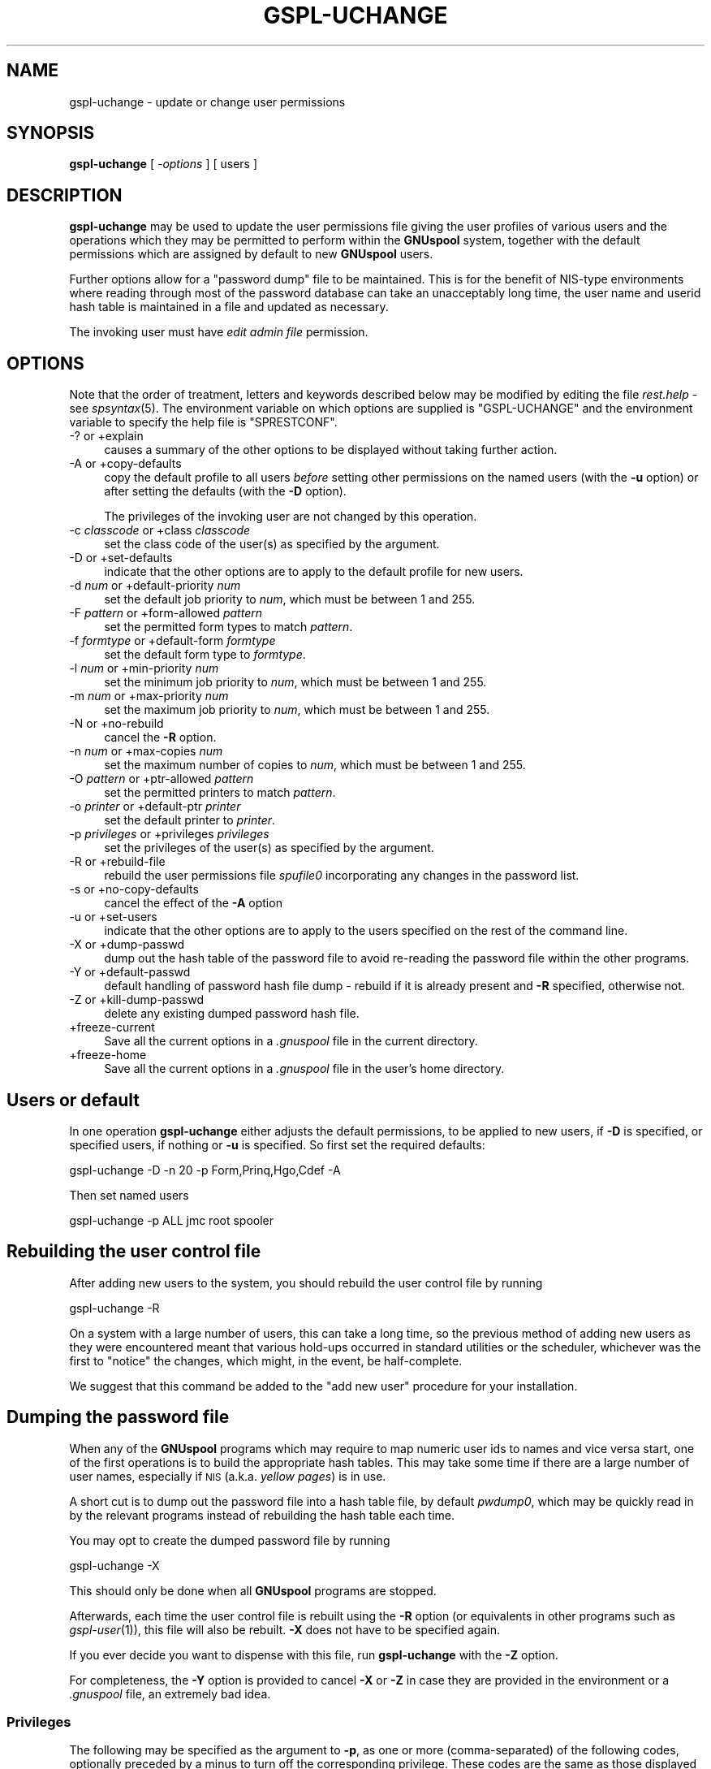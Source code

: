 .\" Automatically generated by Pod::Man 2.1801 (Pod::Simple 3.07)
.\"
.\" Standard preamble:
.\" ========================================================================
.de Sp \" Vertical space (when we can't use .PP)
.if t .sp .5v
.if n .sp
..
.de Vb \" Begin verbatim text
.ft CW
.nf
.ne \\$1
..
.de Ve \" End verbatim text
.ft R
.fi
..
.\" Set up some character translations and predefined strings.  \*(-- will
.\" give an unbreakable dash, \*(PI will give pi, \*(L" will give a left
.\" double quote, and \*(R" will give a right double quote.  \*(C+ will
.\" give a nicer C++.  Capital omega is used to do unbreakable dashes and
.\" therefore won't be available.  \*(C` and \*(C' expand to `' in nroff,
.\" nothing in troff, for use with C<>.
.tr \(*W-
.ds C+ C\v'-.1v'\h'-1p'\s-2+\h'-1p'+\s0\v'.1v'\h'-1p'
.ie n \{\
.    ds -- \(*W-
.    ds PI pi
.    if (\n(.H=4u)&(1m=24u) .ds -- \(*W\h'-12u'\(*W\h'-12u'-\" diablo 10 pitch
.    if (\n(.H=4u)&(1m=20u) .ds -- \(*W\h'-12u'\(*W\h'-8u'-\"  diablo 12 pitch
.    ds L" ""
.    ds R" ""
.    ds C` ""
.    ds C' ""
'br\}
.el\{\
.    ds -- \|\(em\|
.    ds PI \(*p
.    ds L" ``
.    ds R" ''
'br\}
.\"
.\" Escape single quotes in literal strings from groff's Unicode transform.
.ie \n(.g .ds Aq \(aq
.el       .ds Aq '
.\"
.\" If the F register is turned on, we'll generate index entries on stderr for
.\" titles (.TH), headers (.SH), subsections (.SS), items (.Ip), and index
.\" entries marked with X<> in POD.  Of course, you'll have to process the
.\" output yourself in some meaningful fashion.
.ie \nF \{\
.    de IX
.    tm Index:\\$1\t\\n%\t"\\$2"
..
.    nr % 0
.    rr F
.\}
.el \{\
.    de IX
..
.\}
.\"
.\" Accent mark definitions (@(#)ms.acc 1.5 88/02/08 SMI; from UCB 4.2).
.\" Fear.  Run.  Save yourself.  No user-serviceable parts.
.    \" fudge factors for nroff and troff
.if n \{\
.    ds #H 0
.    ds #V .8m
.    ds #F .3m
.    ds #[ \f1
.    ds #] \fP
.\}
.if t \{\
.    ds #H ((1u-(\\\\n(.fu%2u))*.13m)
.    ds #V .6m
.    ds #F 0
.    ds #[ \&
.    ds #] \&
.\}
.    \" simple accents for nroff and troff
.if n \{\
.    ds ' \&
.    ds ` \&
.    ds ^ \&
.    ds , \&
.    ds ~ ~
.    ds /
.\}
.if t \{\
.    ds ' \\k:\h'-(\\n(.wu*8/10-\*(#H)'\'\h"|\\n:u"
.    ds ` \\k:\h'-(\\n(.wu*8/10-\*(#H)'\`\h'|\\n:u'
.    ds ^ \\k:\h'-(\\n(.wu*10/11-\*(#H)'^\h'|\\n:u'
.    ds , \\k:\h'-(\\n(.wu*8/10)',\h'|\\n:u'
.    ds ~ \\k:\h'-(\\n(.wu-\*(#H-.1m)'~\h'|\\n:u'
.    ds / \\k:\h'-(\\n(.wu*8/10-\*(#H)'\z\(sl\h'|\\n:u'
.\}
.    \" troff and (daisy-wheel) nroff accents
.ds : \\k:\h'-(\\n(.wu*8/10-\*(#H+.1m+\*(#F)'\v'-\*(#V'\z.\h'.2m+\*(#F'.\h'|\\n:u'\v'\*(#V'
.ds 8 \h'\*(#H'\(*b\h'-\*(#H'
.ds o \\k:\h'-(\\n(.wu+\w'\(de'u-\*(#H)/2u'\v'-.3n'\*(#[\z\(de\v'.3n'\h'|\\n:u'\*(#]
.ds d- \h'\*(#H'\(pd\h'-\w'~'u'\v'-.25m'\f2\(hy\fP\v'.25m'\h'-\*(#H'
.ds D- D\\k:\h'-\w'D'u'\v'-.11m'\z\(hy\v'.11m'\h'|\\n:u'
.ds th \*(#[\v'.3m'\s+1I\s-1\v'-.3m'\h'-(\w'I'u*2/3)'\s-1o\s+1\*(#]
.ds Th \*(#[\s+2I\s-2\h'-\w'I'u*3/5'\v'-.3m'o\v'.3m'\*(#]
.ds ae a\h'-(\w'a'u*4/10)'e
.ds Ae A\h'-(\w'A'u*4/10)'E
.    \" corrections for vroff
.if v .ds ~ \\k:\h'-(\\n(.wu*9/10-\*(#H)'\s-2\u~\d\s+2\h'|\\n:u'
.if v .ds ^ \\k:\h'-(\\n(.wu*10/11-\*(#H)'\v'-.4m'^\v'.4m'\h'|\\n:u'
.    \" for low resolution devices (crt and lpr)
.if \n(.H>23 .if \n(.V>19 \
\{\
.    ds : e
.    ds 8 ss
.    ds o a
.    ds d- d\h'-1'\(ga
.    ds D- D\h'-1'\(hy
.    ds th \o'bp'
.    ds Th \o'LP'
.    ds ae ae
.    ds Ae AE
.\}
.rm #[ #] #H #V #F C
.\" ========================================================================
.\"
.IX Title "GSPL-UCHANGE 1"
.TH GSPL-UCHANGE 1 "2009-05-18" "GNUspool Release 1" "GNUspool Print Manager"
.\" For nroff, turn off justification.  Always turn off hyphenation; it makes
.\" way too many mistakes in technical documents.
.if n .ad l
.nh
.SH "NAME"
gspl\-uchange \- update or change user permissions
.SH "SYNOPSIS"
.IX Header "SYNOPSIS"
\&\fBgspl-uchange\fR
[ \fI\-options\fR ]
[ users ]
.SH "DESCRIPTION"
.IX Header "DESCRIPTION"
\&\fBgspl-uchange\fR may be used to update the user permissions file giving
the user profiles of various users and the operations which they may
be permitted to perform within the \fBGNUspool\fR system, together with
the default permissions which are assigned by default to new
\&\fBGNUspool\fR users.
.PP
Further options allow for a \*(L"password dump\*(R" file to be
maintained. This is for the benefit of NIS-type environments where
reading through most of the password database can take an unacceptably
long time, the user name and userid hash table is maintained in a file
and updated as necessary.
.PP
The invoking user must have \fIedit admin file\fR permission.
.SH "OPTIONS"
.IX Header "OPTIONS"
Note that the order of treatment, letters and keywords described below
may be modified by editing the file \fIrest.help\fR \-
see \fIspsyntax\fR\|(5).
The environment variable on which options are supplied is \f(CW\*(C`GSPL\-UCHANGE\*(C'\fR and the
environment variable to specify the help file is \f(CW\*(C`SPRESTCONF\*(C'\fR.
.IP "\-? or +explain" 4
.IX Item "-? or +explain"
causes a summary of the other options to be displayed without taking
further action.
.IP "\-A or +copy\-defaults" 4
.IX Item "-A or +copy-defaults"
copy the default profile to all users \fIbefore\fR setting other
permissions on the named users (with the \fB\-u\fR option) or after
setting the defaults (with the \fB\-D\fR option).
.Sp
The privileges of the invoking user are not changed by this operation.
.IP "\-c \fIclasscode\fR or +class \fIclasscode\fR" 4
.IX Item "-c classcode or +class classcode"
set the class code of the user(s) as specified by the argument.
.IP "\-D or +set\-defaults" 4
.IX Item "-D or +set-defaults"
indicate that the other options are to apply to the default
profile for new users.
.IP "\-d \fInum\fR or +default\-priority \fInum\fR" 4
.IX Item "-d num or +default-priority num"
set the default job priority to \fInum\fR, which must be between 1 and 255.
.IP "\-F \fIpattern\fR or +form\-allowed \fIpattern\fR" 4
.IX Item "-F pattern or +form-allowed pattern"
set the permitted form types to match \fIpattern\fR.
.IP "\-f \fIformtype\fR or +default\-form \fIformtype\fR" 4
.IX Item "-f formtype or +default-form formtype"
set the default form type to \fIformtype\fR.
.IP "\-l \fInum\fR or +min\-priority \fInum\fR" 4
.IX Item "-l num or +min-priority num"
set the minimum job priority to \fInum\fR, which must be between 1 and 255.
.IP "\-m \fInum\fR or +max\-priority \fInum\fR" 4
.IX Item "-m num or +max-priority num"
set the maximum job priority to \fInum\fR, which must be between 1 and 255.
.IP "\-N or +no\-rebuild" 4
.IX Item "-N or +no-rebuild"
cancel the \fB\-R\fR option.
.IP "\-n \fInum\fR or +max\-copies \fInum\fR" 4
.IX Item "-n num or +max-copies num"
set the maximum number of copies to \fInum\fR, which must be between 1 and 255.
.IP "\-O \fIpattern\fR or +ptr\-allowed \fIpattern\fR" 4
.IX Item "-O pattern or +ptr-allowed pattern"
set the permitted printers to match \fIpattern\fR.
.IP "\-o \fIprinter\fR or +default\-ptr \fIprinter\fR" 4
.IX Item "-o printer or +default-ptr printer"
set the default printer to \fIprinter\fR.
.IP "\-p \fIprivileges\fR or +privileges \fIprivileges\fR" 4
.IX Item "-p privileges or +privileges privileges"
set the privileges of the user(s) as specified by the argument.
.IP "\-R or +rebuild\-file" 4
.IX Item "-R or +rebuild-file"
rebuild the user permissions file \fIspufile0\fR
incorporating any changes in the password list.
.IP "\-s or +no\-copy\-defaults" 4
.IX Item "-s or +no-copy-defaults"
cancel the effect of the \fB\-A\fR option
.IP "\-u or +set\-users" 4
.IX Item "-u or +set-users"
indicate that the other options are to apply to the users specified on
the rest of the command line.
.IP "\-X or +dump\-passwd" 4
.IX Item "-X or +dump-passwd"
dump out the hash table of the password file to avoid re-reading the
password file within the other programs.
.IP "\-Y or +default\-passwd" 4
.IX Item "-Y or +default-passwd"
default handling of password hash file dump \- rebuild if it is already
present and \fB\-R\fR specified, otherwise not.
.IP "\-Z or +kill\-dump\-passwd" 4
.IX Item "-Z or +kill-dump-passwd"
delete any existing dumped password hash file.
.IP "+freeze\-current" 4
.IX Item "+freeze-current"
Save all the current options in a \fI.gnuspool\fR file in the current
directory.
.IP "+freeze\-home" 4
.IX Item "+freeze-home"
Save all the current options in a \fI.gnuspool\fR file in the user's home
directory.
.SH "Users or default"
.IX Header "Users or default"
In one operation \fBgspl-uchange\fR either adjusts the default permissions,
to be applied to new users, if \fB\-D\fR is specified, or specified users,
if nothing or \fB\-u\fR is specified. So first set the required defaults:
.PP
.Vb 1
\&        gspl\-uchange \-D \-n 20 \-p Form,Prinq,Hgo,Cdef \-A
.Ve
.PP
Then set named users
.PP
.Vb 1
\&        gspl\-uchange \-p ALL jmc root spooler
.Ve
.SH "Rebuilding the user control file"
.IX Header "Rebuilding the user control file"
After adding new users to the system, you should rebuild the user
control file by running
.PP
.Vb 1
\&        gspl\-uchange \-R
.Ve
.PP
On a system with a large number of users, this can take a long time,
so the previous method of adding new users as they were encountered
meant that various hold-ups occurred in standard utilities or the
scheduler, whichever was the first to \*(L"notice\*(R" the changes, which
might, in the event, be half-complete.
.PP
We suggest that this command be added to the \*(L"add new user\*(R" procedure
for your installation.
.SH "Dumping the password file"
.IX Header "Dumping the password file"
When any of the \fBGNUspool\fR programs which may require to map numeric
user ids to names and vice versa start, one of the first operations is
to build the appropriate hash tables. This may take some time if there
are a large number of user names, especially if \s-1NIS\s0 (a.k.a. \fIyellow
pages\fR) is in use.
.PP
A short cut is to dump out the password file into a hash table file,
by default \fIpwdump0\fR, which may be quickly read in by
the relevant programs instead of rebuilding the hash table each time.
.PP
You may opt to create the dumped password file by running
.PP
.Vb 1
\&        gspl\-uchange \-X
.Ve
.PP
This should only be done when all \fBGNUspool\fR programs are stopped.
.PP
Afterwards, each time the user control file is rebuilt using the \fB\-R\fR
option (or equivalents in other programs such as \fIgspl\-user\fR\|(1)), this file
will also be rebuilt. \fB\-X\fR does not have to be specified again.
.PP
If you ever decide you want to dispense with this file, run
\&\fBgspl-uchange\fR with the \fB\-Z\fR option.
.PP
For completeness, the \fB\-Y\fR option is provided to cancel \fB\-X\fR or
\&\fB\-Z\fR in case they are provided in the environment or a \fI.gnuspool\fR
file, an extremely bad idea.
.SS "Privileges"
.IX Subsection "Privileges"
The following may be specified as the argument to \fB\-p\fR, as one or
more (comma-separated) of the following codes, optionally preceded by
a minus to turn off the corresponding privilege. These codes are the
same as those displayed by \fIgspl\-ulist\fR\|(1).
.PP
\&\fBGspl-uchange\fR disregards the case of the codes entered.
.IP "Adm" 8
.IX Item "Adm"
edit admin file
.IP "Stp" 8
.IX Item "Stp"
stop scheduler
.IP "Form" 8
.IX Item "Form"
select forms other than restriction pattern
.IP "Otherp" 8
.IX Item "Otherp"
select printers other than restriction pattern
.IP "Cpri" 8
.IX Item "Cpri"
change priority once queued
.IP "Otherj" 8
.IX Item "Otherj"
edit other users' jobs.
.IP "Prinq" 8
.IX Item "Prinq"
select printer list
.IP "Hgo" 8
.IX Item "Hgo"
stop and start printers
.IP "Anyp" 8
.IX Item "Anyp"
select any priority once queued
.IP "Cdef" 8
.IX Item "Cdef"
change own default priority within range
.IP "Addp" 8
.IX Item "Addp"
add and delete printers
.IP "Cover" 8
.IX Item "Cover"
override class
.IP "Unq" 8
.IX Item "Unq"
unqueue jobs
.IP "Votj" 8
.IX Item "Votj"
view (but not change) other users' jobs
.IP "Remj" 8
.IX Item "Remj"
access remote jobs
.IP "Remp" 8
.IX Item "Remp"
access remote printers
.IP "Accessj" 8
.IX Item "Accessj"
access non-displayed job attributes
.IP "Freeze" 8
.IX Item "Freeze"
freeze parameters from display
.PP
\&\f(CW\*(C`ALL\*(C'\fR may be used to denote all of the permissions. For example:
.PP
.Vb 2
\&        \-p Otherj,Otherp
\&        \-p ALL,\-Adm
.Ve
.PP
Notice how \f(CW\*(C`ALL\*(C'\fR is set first and then \f(CW\*(C`Adm\*(C'\fR taken away in the
second example.
.PP
A hexadecimal value is also accepted, but this is intended only for
the benefit of the installation routines.
.SH "FILES"
.IX Header "FILES"
\&\fI~/.gnuspool\fR
configuration file (home directory)
.PP
\&\fI .gnuspool\fR
configuration file (current directory)
.PP
\&\fIrest.help\fR
message file
.PP
\&\fIpwdump0\fR
dumped password hash file
.PP
\&\fIspufile0\fR
user permissions file
.SH "ENVIRONMENT"
.IX Header "ENVIRONMENT"
.IP "\s-1GSPL_UCHANGE\s0" 4
.IX Item "GSPL_UCHANGE"
space-separated options to override defaults.
.IP "\s-1SPRESTCONF\s0" 4
.IX Item "SPRESTCONF"
location of alternative help file.
.SH "SEE ALSO"
.IX Header "SEE ALSO"
\&\fIgspl\-ulist\fR\|(1),
\&\fIgspl\-user\fR\|(1),
\&\fIspsyntax\fR\|(5),
\&\fIgnuspool.conf\fR\|(5),
\&\fIgnuspool.hosts\fR\|(5).
.SH "DIAGNOSTICS"
.IX Header "DIAGNOSTICS"
Various diagnostics are read and printed as required from the message
file, by default \fIrest.help\fR.
.SH "COPYRIGHT"
.IX Header "COPYRIGHT"
Copyright (c) 2009 Free Software Foundation, Inc.
This is free software. You may redistribute copies of it under the
terms of the \s-1GNU\s0 General Public License
<http://www.gnu.org/licenses/gpl.html>.
There is \s-1NO\s0 \s-1WARRANTY\s0, to the extent permitted by law.
.SH "AUTHOR"
.IX Header "AUTHOR"
John M Collins, Xi Software Ltd.
